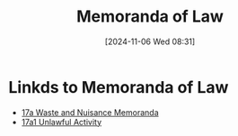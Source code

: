 #+title:      Memoranda of Law
#+date:       [2024-11-06 Wed 08:31]
#+filetags:   :law:memorandum:meta:
#+identifier: 20241106T083140

* Linkds to Memoranda of Law
#+BEGIN: denote-links :regexp "_memorandum" :excluded-dirs-regexp nil :sort-by-component nil :reverse-sort nil :id-only nil :include-date nil
- [[denote:20241106T082120][17a  Waste and Nuisance Memoranda]]
- [[denote:20241106T083541][17a1  Unlawful Activity]]
#+END:

